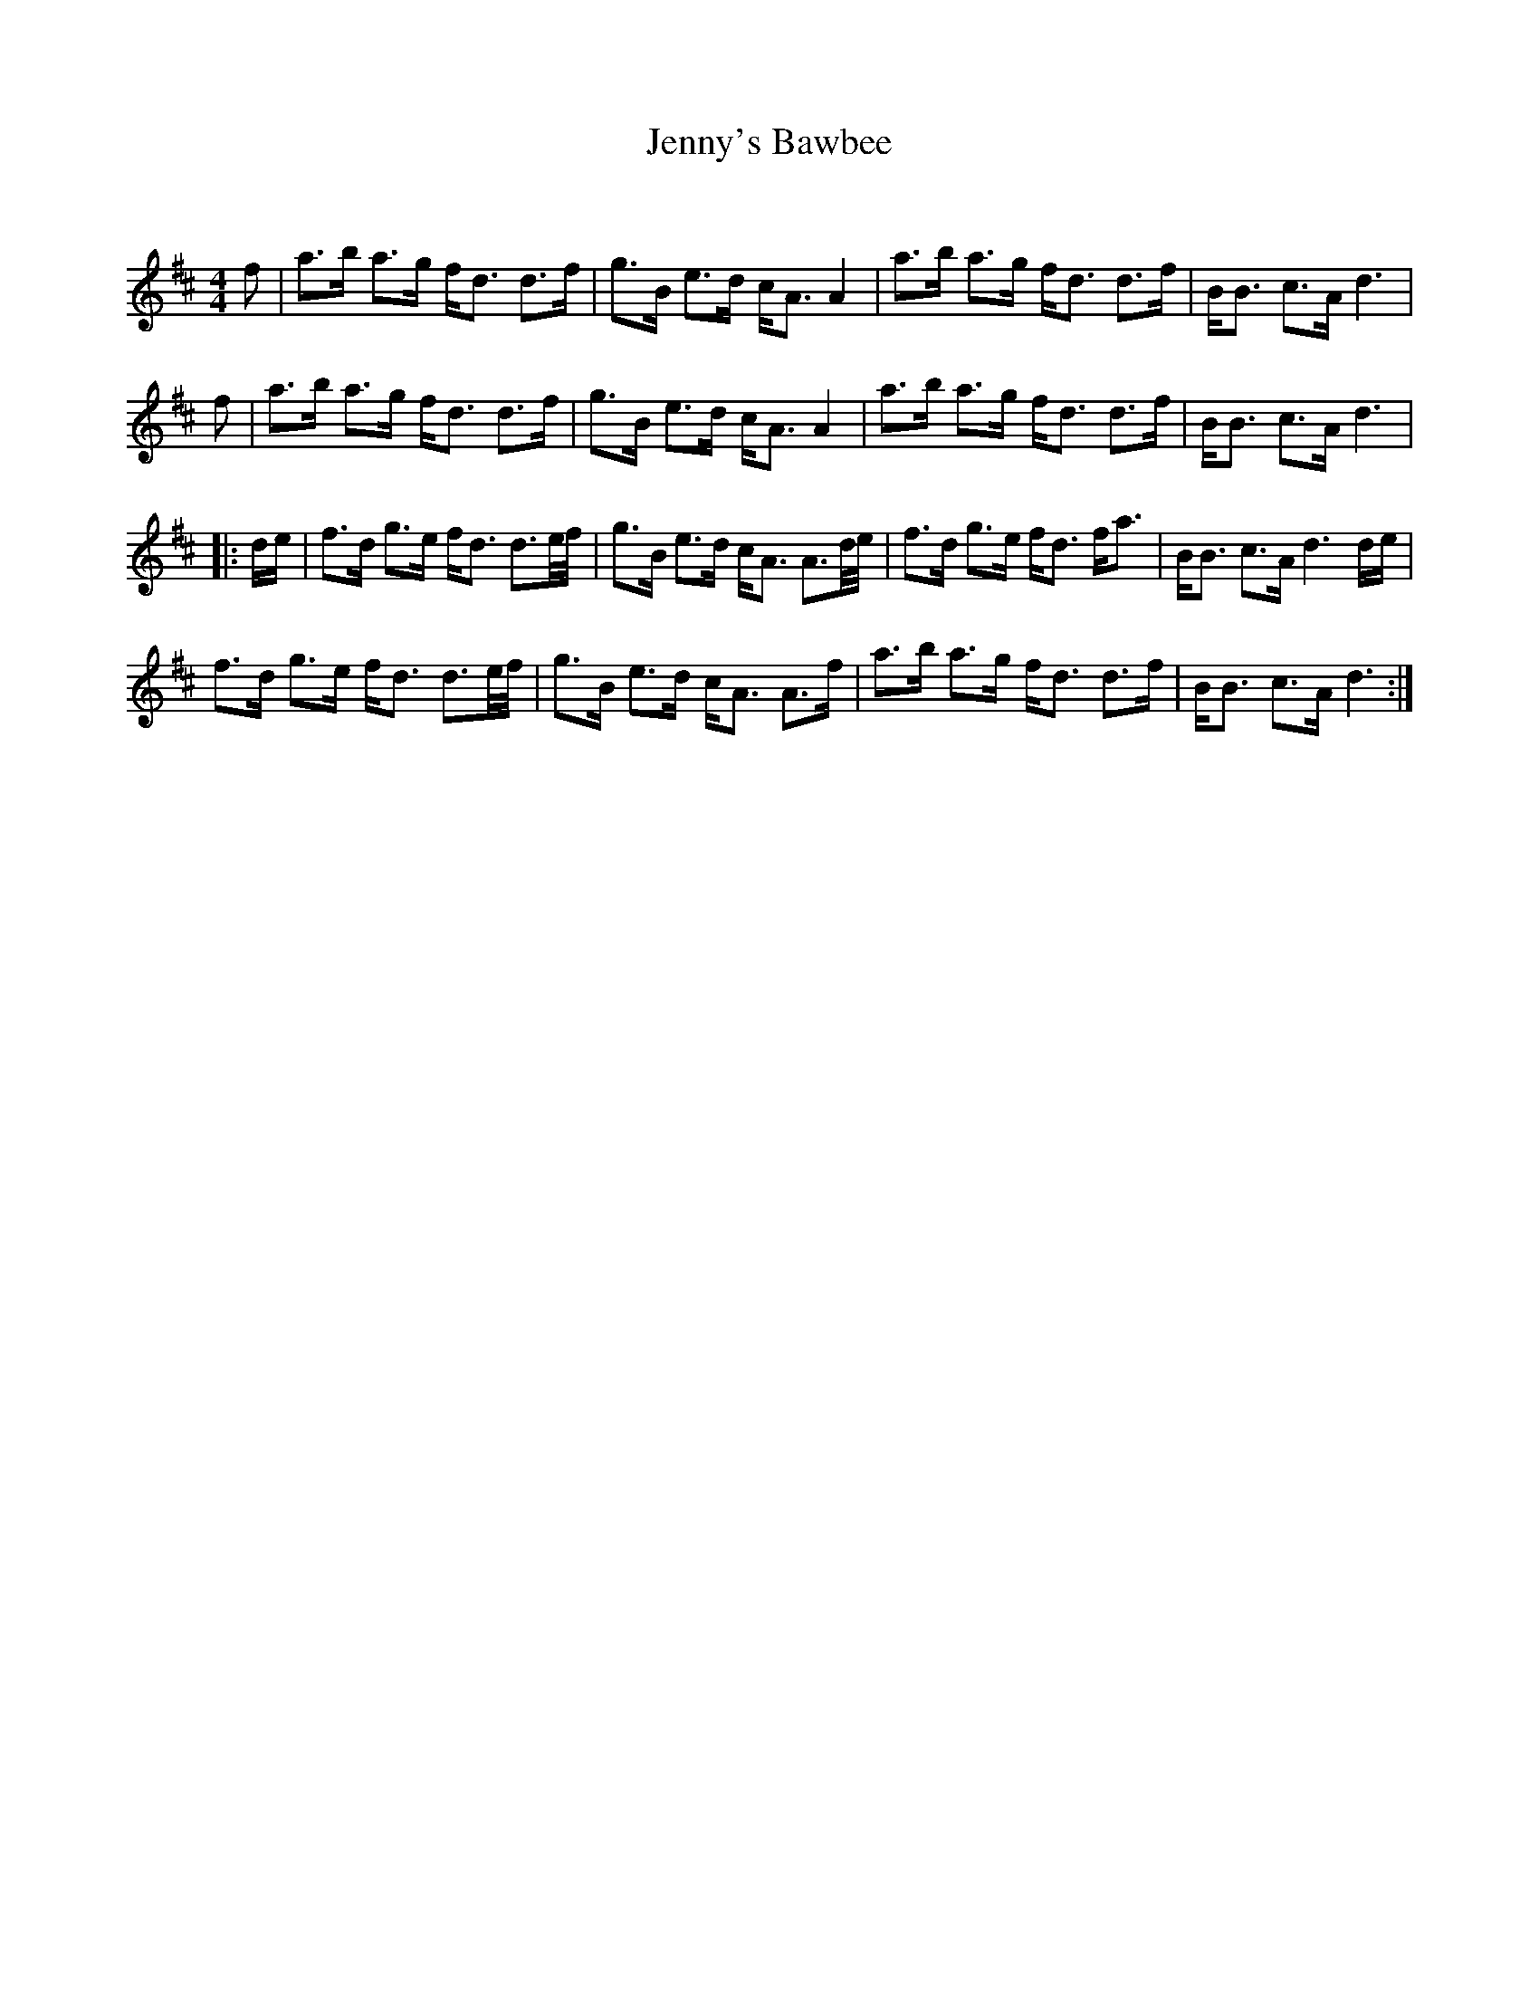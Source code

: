 X:1
T: Jenny's Bawbee
C:
R:Strathspey
Q: 128
K:D
M:4/4
L:1/16
f2|a3b a3g fd3 d3f|g3B e3d cA3 A4|a3b a3g fd3 d3f|BB3 c3A d6|
f2|a3b a3g fd3 d3f|g3B e3d cA3 A4|a3b a3g fd3 d3f|BB3 c3A d6|
|:de|f3d g3e fd3 d3e1/2f1/2|g3B e3d cA3 A3d1/2e1/2|f3d g3e fd3 fa3|BB3 c3A d6de|
f3d g3e fd3 d3e1/2f1/2|g3B e3d cA3 A3f|a3b a3g fd3 d3f|BB3 c3A d6:|
